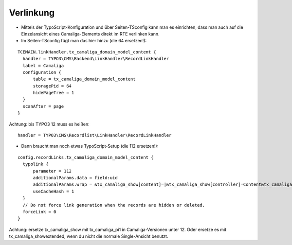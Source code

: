 ﻿.. include:: /Includes.rst.txt


Verlinkung
^^^^^^^^^^

- Mittels der TypoScript-Konfiguration und über Seiten-TSconfig kann man es einrichten,
  dass man auch auf die Einzelansicht eines Camaliga-Elements direkt im RTE verlinken kann.

- Im Seiten-TSconfig fügt man das hier hinzu (die 64 ersetzen!):

::

  TCEMAIN.linkHandler.tx_camaliga_domain_model_content {
    handler = TYPO3\CMS\Backend\LinkHandler\RecordLinkHandler
    label = Camaliga
    configuration {
        table = tx_camaliga_domain_model_content
        storagePid = 64
        hidePageTree = 1
    }
    scanAfter = page
  }

Achtung: bis TYPO3 12 muss es heißen::

    handler = TYPO3\CMS\Recordlist\LinkHandler\RecordLinkHandler

- Dann braucht man noch etwas TypoScript-Setup (die 112 ersetzen!):

::

  config.recordLinks.tx_camaliga_domain_model_content {
    typolink {
        parameter = 112
        additionalParams.data = field:uid
        additionalParams.wrap = &tx_camaliga_show[content]=|&tx_camaliga_show[controller]=Content&tx_camaliga_show[action]=show
        useCacheHash = 1
    }
    // Do not force link generation when the records are hidden or deleted.
    forceLink = 0
  }

Achtung: ersetze tx_camaliga_show mit tx_camaliga_pi1 in Camaliga-Versionen unter 12.
Oder ersetze es mit tx_camaliga_showextended, wenn du nicht die normale Single-Ansicht benutzt.
